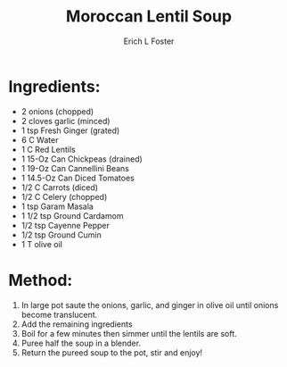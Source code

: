 #+TITLE: Moroccan Lentil Soup
#+AUTHOR:      Erich L Foster
#+EMAIL:       erichlf@gmail.com
#+URI:         /Recipes/SoupAndSalad/MoroccanLentilSoup
#+KEYWORDS:    soup, moroccan
#+TAGS:        :soup:moroccan:
#+LANGUAGE:    en
#+OPTIONS:     H:3 num:nil toc:nil \n:nil ::t |:t ^:nil -:nil f:t *:t <:t
#+DESCRIPTION: Moroccan Lentil Soup
* Ingredients:
- 2 onions (chopped)
- 2 cloves garlic (minced)
- 1 tsp Fresh Ginger (grated)
- 6 C Water
- 1 C Red Lentils
- 1 15-Oz Can Chickpeas (drained)
- 1 19-Oz Can Cannellini Beans
- 1 14.5-Oz Can Diced Tomatoes
- 1/2 C Carrots (diced)
- 1/2 C Celery (chopped)
- 1 tsp Garam Masala
- 1 1/2 tsp Ground Cardamom
- 1/2 tsp Cayenne Pepper
- 1/2 tsp Ground Cumin
- 1 T olive oil

* Method:
1. In large pot saute the onions, garlic, and ginger in olive oil until onions become translucent.
2. Add the remaining ingredients
3. Boil for a few minutes then simmer until the lentils are soft.
4. Puree half the soup in a blender.
5. Return the pureed soup to the pot, stir and enjoy!
